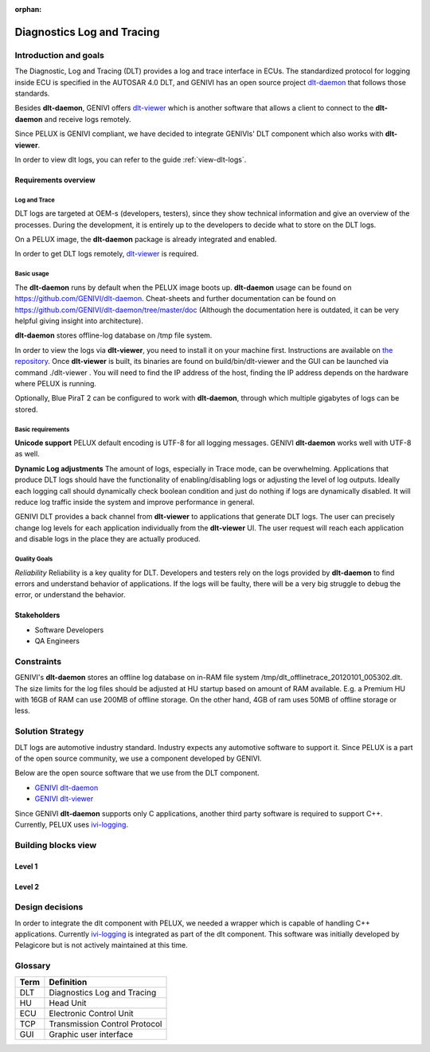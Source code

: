 :orphan:

.. _diagnostics-log-and-tracing:


Diagnostics Log and Tracing
===========================

Introduction and goals
----------------------
The Diagnostic, Log and Tracing (DLT) provides a log and trace interface in ECUs. The standardized protocol for logging inside ECU is specified in the AUTOSAR 4.0 DLT, and GENIVI has an open source project `dlt-daemon`_ that follows those standards.

Besides **dlt-daemon**, GENIVI offers `dlt-viewer`_ which is another software that allows a client to connect to the **dlt-daemon** and receive logs remotely.

Since PELUX is GENIVI compliant, we have decided to integrate GENIVIs' DLT component which also works with **dlt-viewer**.

In order to view dlt logs, you can refer to the guide :ref:`view-dlt-logs`. 

Requirements overview
^^^^^^^^^^^^^^^^^^^^^
Log and Trace
"""""""""""""
DLT logs are targeted at OEM-s (developers, testers), since they show technical information and give an overview of the processes. During the development, it is entirely up to the developers to decide what to store on the DLT logs.

On a PELUX image, the **dlt-daemon** package is already integrated and enabled.

In order to get DLT logs remotely, `dlt-viewer`_ is required.

Basic usage
"""""""""""
The **dlt-daemon** runs by default when the PELUX image boots up. **dlt-daemon** usage can be found on https://github.com/GENIVI/dlt-daemon. Cheat-sheets and further documentation can be found on https://github.com/GENIVI/dlt-daemon/tree/master/doc (Although the documentation here is outdated, it can be very helpful giving insight into architecture).

**dlt-daemon** stores offline-log database on /tmp file system.

In order to view the logs via **dlt-viewer**, you need to install it on your machine first. Instructions are available on `the repository`_. Once **dlt-viewer** is built, its binaries are found on build/bin/dlt-viewer and the GUI can be launched via command ./dlt-viewer . You will need to find the IP address of the host, finding the IP address depends on the hardware where PELUX is running.

Optionally, Blue PiraT 2 can be configured to work with **dlt-daemon**, through which multiple gigabytes of logs can be stored.

Basic requirements
""""""""""""""""""
**Unicode support**
PELUX default encoding is UTF-8 for all logging messages. GENIVI **dlt-daemon** works well with UTF-8 as well.

**Dynamic Log adjustments**
The amount of logs, especially in Trace mode, can be overwhelming. Applications that produce DLT logs should have the functionality of enabling/disabling logs or adjusting the level of log outputs. Ideally each logging call should dynamically check boolean condition and just do nothing if logs are dynamically disabled. It will reduce log traffic inside the system and improve performance in general.

GENIVI DLT provides a back channel from **dlt-viewer** to applications that generate DLT logs. The user can precisely change log levels for each application individually from the **dlt-viewer** UI. The user request will reach each application and disable logs in the place they are actually produced.

Quality Goals
"""""""""""""
*Reliability*
Reliability is a key quality for DLT. Developers and testers rely on the logs provided by **dlt-daemon** to find errors and understand behavior of applications. If the logs will be faulty, there will be a very big struggle to debug the error, or understand the behavior.

Stakeholders
^^^^^^^^^^^^
* Software Developers
* QA Engineers

Constraints
-----------
GENIVI's **dlt-daemon** stores an offline log database on in-RAM file system /tmp/dlt_offlinetrace_20120101_005302.dlt. The size limits for the log files should be adjusted at HU startup based on amount of RAM available. E.g. a Premium HU with 16GB of RAM can use 200MB of offline storage. On the other hand, 4GB of ram uses 50MB of offline storage or less.

Solution Strategy
-----------------
DLT logs are automotive industry standard. Industry expects any automotive software to support it. Since PELUX is a part of the open source community, we use a component developed by GENIVI.

Below are the open source software that we use from the DLT component.

* `GENIVI dlt-daemon`_
* `GENIVI dlt-viewer`_

Since GENIVI **dlt-daemon** supports only C applications, another third party software is required to support C++. Currently, PELUX uses `ivi-logging`_.

Building blocks view
--------------------
Level 1
^^^^^^^
.. image:: graphs/block-view-lvl1.png

Level 2 
^^^^^^^
.. image:: graphs/block-view-lvl2.png

Design decisions
----------------

In order to integrate the dlt component with PELUX, we needed a wrapper which is capable of handling C++ applications. Currently `ivi-logging`_ is integrated as part of the dlt component. This software was initially developed by Pelagicore but is not actively maintained at this time.

	
Glossary 
--------

+--------+-------------------------------+
| Term   |Definition                     |
+========+===============================+
| DLT    | Diagnostics Log and Tracing   |
+--------+-------------------------------+
| HU     | Head Unit                     |
+--------+-------------------------------+
| ECU    | Electronic Control Unit       |
+--------+-------------------------------+
| TCP    | Transmission Control Protocol |
+--------+-------------------------------+
| GUI    | Graphic user interface        |
+--------+-------------------------------+

.. _CAmDltWrapper (GENIVI AudioManager): https://github.com/GENIVI/AudioManager
.. _log4cplus: http://log4cpp.sourceforge.net/
.. _ivi-logging: https://github.com/pelagicore/ivi-logging
.. _GENIVI dlt-viewer: https://github.com/GENIVI/dlt-viewer
.. _GENIVI dlt-daemon: https://github.com/GENIVI/dlt-daemon
.. _the repository: https://github.com/GENIVI/dlt-viewer
.. _dlt-daemon: https://github.com/GENIVI/dlt-daemon
.. _dlt-viewer: https://github.com/GENIVI/dlt-viewer

